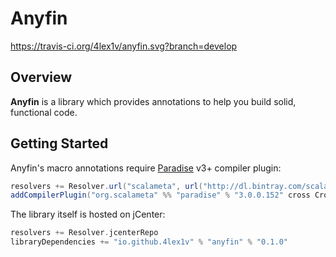 * Anyfin
  [[https://travis-ci.org/4lex1v/anyfin][https://travis-ci.org/4lex1v/anyfin.svg?branch=develop]]
  [[https://opensource.org/licenses/Apache-2.0][https://img.shields.io/badge/License-Apache%202.0-blue.svg]]
  [[https://bintray.com/4lex1v/snapshots/anyfin/_latestVersion][https://api.bintray.com/packages/4lex1v/snapshots/anyfin/images/download.svg]]

** Overview
   *Anyfin* is a library which provides annotations to help you build solid, functional code.

** Getting Started
   Anyfin's macro annotations require [[https://github.com/scalameta/paradise][Paradise]] v3+ compiler plugin:

   #+BEGIN_SRC scala
   resolvers += Resolver.url("scalameta", url("http://dl.bintray.com/scalameta/maven"))(Resolver.ivyStylePatterns)
   addCompilerPlugin("org.scalameta" %% "paradise" % "3.0.0.152" cross CrossVersion.full)
   #+END_SRC

   The library itself is hosted on jCenter:

   #+BEGIN_SRC scala
   resolvers += Resolver.jcenterRepo
   libraryDependencies += "io.github.4lex1v" % "anyfin" % "0.1.0"
   #+END_SRC

   

